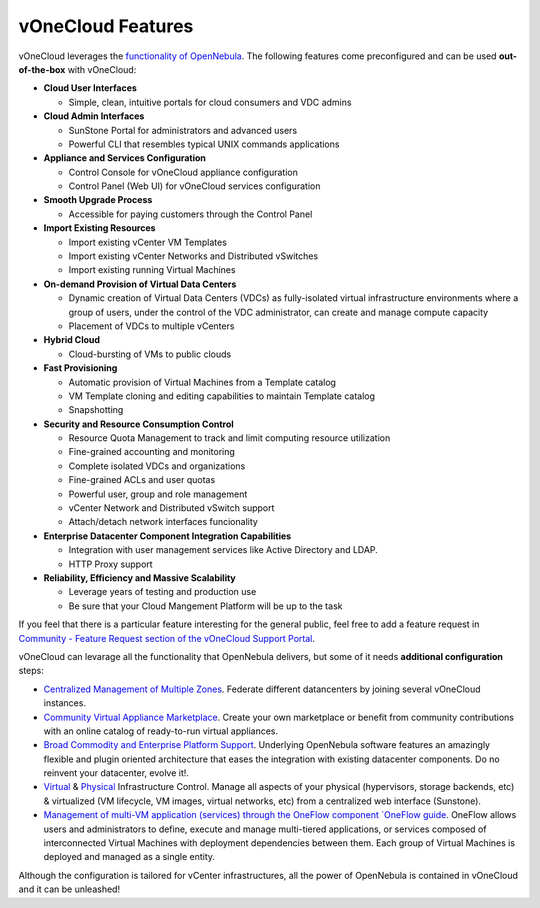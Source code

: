 .. _features:

==================
vOneCloud Features
==================

.. _features_outofthebox:

vOneCloud leverages the `functionality of OpenNebula <http://docs.opennebula.org/4.10/release_notes/release_notes/features.html>`__. The following features come preconfigured and can be used **out-of-the-box** with vOneCloud:

* **Cloud User Interfaces**

  * Simple, clean, intuitive portals for cloud consumers and VDC admins

* **Cloud Admin Interfaces**

  * SunStone Portal for administrators and advanced users
  * Powerful CLI that resembles typical UNIX commands applications

* **Appliance and Services Configuration**

  * Control Console for vOneCloud appliance configuration
  * Control Panel (Web UI) for vOneCloud services configuration

* **Smooth Upgrade Process**

  * Accessible for paying customers through the Control Panel

* **Import Existing Resources**

  * Import existing vCenter VM Templates
  * Import existing vCenter Networks and Distributed vSwitches
  * Import existing running Virtual Machines

* **On-demand Provision of Virtual Data Centers**

  * Dynamic creation of Virtual Data Centers (VDCs) as fully-isolated virtual infrastructure environments where a group of users, under the control of the VDC administrator, can create and manage compute capacity
  * Placement of VDCs to multiple vCenters

* **Hybrid Cloud**

  * Cloud-bursting of VMs to public clouds

* **Fast Provisioning**

  * Automatic provision of Virtual Machines from a Template catalog
  * VM Template cloning and editing capabilities to maintain Template catalog
  * Snapshotting

* **Security and Resource Consumption Control**

  * Resource Quota Management to track and limit computing resource utilization
  * Fine-grained accounting and monitoring
  * Complete isolated VDCs and organizations
  * Fine-grained ACLs and user quotas
  * Powerful user, group and role management
  * vCenter Network and Distributed vSwitch support
  * Attach/detach network interfaces funcionality

* **Enterprise Datacenter Component Integration Capabilities**

  * Integration with user management services like Active Directory and LDAP.
  * HTTP Proxy support

* **Reliability, Efficiency and Massive Scalability**

  * Leverage years of testing and production use
  * Be sure that your Cloud Mangement Platform will be up to the task

If you feel that there is a particular feature interesting for the general public, feel free to add a feature request in `Community - Feature Request section of the vOneCloud Support Portal <https://support.vonecloud.com/hc/communities/public/topics/200215442-Community-Feature-Requests>`__.

.. _features_advanceconf:

vOneCloud can levarage all the functionality that OpenNebula delivers, but some of it needs **additional configuration** steps:

* `Centralized Management of Multiple Zones <http://docs.opennebula.org/4.10/release_notes/release_notes/features.html#centralized-management-of-multiple-zones>`__. Federate different datancenters by joining several vOneCloud instances.

* `Community Virtual Appliance Marketplace <http://docs.opennebula.org/4.10/release_notes/release_notes/features.html#community-virtual-appliance-marketplace>`__. Create your own marketplace or benefit from community contributions with an online catalog of ready-to-run virtual appliances.

* `Broad Commodity and Enterprise Platform Support <http://docs.opennebula.org/4.10/release_notes/release_notes/features.html#broad-commodity-and-enterprise-platform-support>`__. Underlying OpenNebula software features an amazingly flexible and plugin oriented architecture that eases the integration with existing datacenter components. Do no reinvent your datacenter, evolve it!.

* `Virtual <http://docs.opennebula.org/4.10/release_notes/release_notes/features.html#advanced-control-and-monitoring-of-virtual-infrastructure>`__ & `Physical <http://docs.opennebula.org/4.10/release_notes/release_notes/features.html#advanced-control-and-monitoring-of-physical-infrastructure>`__ Infrastructure Control. Manage all aspects of your physical (hypervisors, storage backends, etc) & virtualized (VM lifecycle, VM images, virtual networks, etc) from a centralized web interface (Sunstone).

* `Management of multi-VM application (services) through the OneFlow component `OneFlow guide <http://docs.opennebula.org/4.10/advanced_administration/application_flow_and_auto-scaling/oneapps_overview.html>`__. OneFlow allows users and administrators to define, execute and manage multi-tiered applications, or services composed of interconnected Virtual Machines with deployment dependencies between them. Each group of Virtual Machines is deployed and managed as a single entity.

Although the configuration is tailored for vCenter infrastructures, all the power of OpenNebula is contained in vOneCloud and it can be unleashed!
